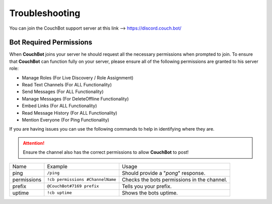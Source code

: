 .. _troubleshooting:

===============
Troubleshooting
===============

You can join the CouchBot support server at this link --> https://discord.couch.bot/

------------------------
Bot Required Permissions
------------------------

When **CouchBot** joins your server he should request all the necessary permissions when prompted to join.
To ensure that **CouchBot** can function fully on your server, please ensure all of the following permissions are granted to his server role:

- Manage Roles (For Live Discovery / Role Assignment)
- Read Text Channels (For ALL Functionality)
- Send Messages (For ALL Functionality)
- Manage Messages (For DeleteOffline Functionality)
- Embed Links (For ALL Functionality)
- Read Message History (For ALL Functionality)
- Mention Everyone (For Ping Functionality)

If you are having issues you can use the following commands to help in identifying where they are.

.. attention:: Ensure the channel also has the correct permissions to allow **CouchBot** to post!

+-------------+----------------------------------+---------------------------------------------+
| Name        | Example                          | Usage                                       |
+-------------+----------------------------------+---------------------------------------------+
| ping        | ``/ping``                        | Should provide a "*pong*" response.         |
+-------------+----------------------------------+---------------------------------------------+
| permissions | ``!cb permissions #ChannelName`` | Checks the bots permissions in the channel. |
+-------------+----------------------------------+---------------------------------------------+
| prefix      | ``@CouchBot#7169 prefix``        | Tells you your prefix.                      |
+-------------+----------------------------------+---------------------------------------------+
| uptime      | ``!cb uptime``                   | Shows the bots uptime.                      |
+-------------+----------------------------------+---------------------------------------------+
